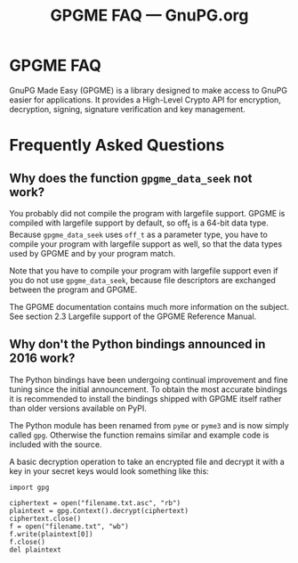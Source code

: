 #+TITLE: GPGME FAQ --- GnuPG.org

* GPGME FAQ

   GnuPG Made Easy (GPGME) is a library designed to make access to GnuPG
   easier for applications. It provides a High-Level Crypto API for
   encryption, decryption, signing, signature verification and key
   management.



* Frequently Asked Questions

** Why does the function =gpgme_data_seek= not work?

   You probably did not compile the program with largefile support. GPGME
   is compiled with largefile support by default, so off_t is a 64-bit
   data type. Because =gpgme_data_seek= uses =off_t= as a parameter type, you
   have to compile your program with largefile support as well, so that
   the data types used by GPGME and by your program match.

   Note that you have to compile your program with largefile support even
   if you do not use =gpgme_data_seek=, because file descriptors are
   exchanged between the program and GPGME.

   The GPGME documentation contains much more information on the subject.
   See section 2.3 Largefile support of the GPGME Reference Manual.


** Why don't the Python bindings announced in 2016 work?

   The Python bindings have been undergoing continual improvement and
   fine tuning since the initial announcement.  To obtain the most
   accurate bindings it is recommended to install the bindings shipped
   with GPGME itself rather than older versions available on PyPI.

   The Python module has been renamed from =pyme= or =pyme3= and is
   now simply called =gpg=.  Otherwise the function remains similar
   and example code is included with the source.

   A basic decryption operation to take an encrypted file and decrypt
   it with a key in your secret keys would look something like this:

   #+begin_example
   import gpg
   
   ciphertext = open("filename.txt.asc", "rb")
   plaintext = gpg.Context().decrypt(ciphertext)
   ciphertext.close()
   f = open("filename.txt", "wb")
   f.write(plaintext[0])
   f.close()
   del plaintext
   #+end_example

   



#   Copyright (C) 2002-2004 Free Software Foundation, Inc.
#   Copyright (C) 2006-2018 The GnuPG Project.
#
#   Written by Werner Koch (2006-04-27 12:50:00).
#   Ammended by Ben McGinnes (2018-02-14 08:21:32 UTC).
